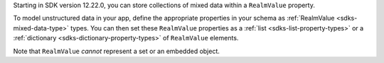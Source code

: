 Starting in SDK version 12.22.0, you can store collections of mixed data
within a ``RealmValue`` property.

To model unstructured data in your app, define the appropriate properties in
your schema as :ref:`RealmValue <sdks-mixed-data-type>` types. You can then
set these ``RealmValue`` properties as a :ref:`list <sdks-list-property-types>`
or a :ref:`dictionary <sdks-dictionary-property-types>` of ``RealmValue``
elements.

Note that ``RealmValue`` *cannot* represent a set or an embedded object.
